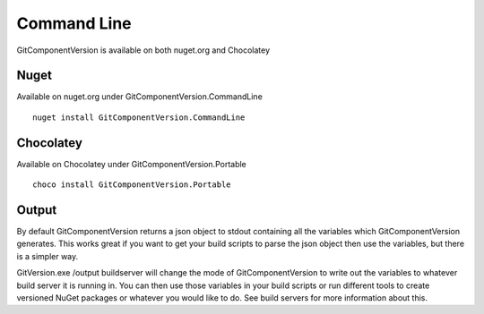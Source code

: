 Command Line
============

GitComponentVersion is available on both nuget.org and Chocolatey

Nuget
-----

Available on nuget.org under GitComponentVersion.CommandLine

::

    nuget install GitComponentVersion.CommandLine

Chocolatey
----------

Available on Chocolatey under GitComponentVersion.Portable

::

    choco install GitComponentVersion.Portable

Output
------

By default GitComponentVersion returns a json object to stdout containing all the variables which GitComponentVersion  generates.
This works great if you want to get your build scripts to parse the json object then use the variables, but there is a simpler way.

GitVersion.exe /output buildserver will change the mode of GitComponentVersion to write out the variables to whatever build server it is running in.
You can then use those variables in your build scripts or run different tools to create versioned NuGet packages or whatever you would like to do.
See build servers for more information about this.